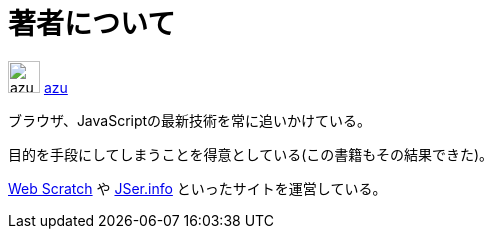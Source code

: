 [[about-author]]
= 著者について

image:img/simple320_320.png[azu,32,32]
https://github.com/azu/[azu]

ブラウザ、JavaScriptの最新技術を常に追いかけている。

目的を手段にしてしまうことを得意としている(この書籍もその結果できた)。

http://efcl.info/[Web Scratch] や http://jser.info/[JSer.info] といったサイトを運営している。
